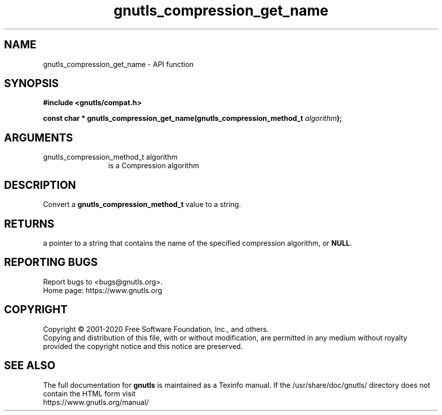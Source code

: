 .\" DO NOT MODIFY THIS FILE!  It was generated by gdoc.
.TH "gnutls_compression_get_name" 3 "3.6.13" "gnutls" "gnutls"
.SH NAME
gnutls_compression_get_name \- API function
.SH SYNOPSIS
.B #include <gnutls/compat.h>
.sp
.BI "const char * gnutls_compression_get_name(gnutls_compression_method_t      " algorithm ");"
.SH ARGUMENTS
.IP "gnutls_compression_method_t      algorithm" 12
is a Compression algorithm
.SH "DESCRIPTION"
Convert a \fBgnutls_compression_method_t\fP value to a string.
.SH "RETURNS"
a pointer to a string that contains the name of the
specified compression algorithm, or \fBNULL\fP.
.SH "REPORTING BUGS"
Report bugs to <bugs@gnutls.org>.
.br
Home page: https://www.gnutls.org

.SH COPYRIGHT
Copyright \(co 2001-2020 Free Software Foundation, Inc., and others.
.br
Copying and distribution of this file, with or without modification,
are permitted in any medium without royalty provided the copyright
notice and this notice are preserved.
.SH "SEE ALSO"
The full documentation for
.B gnutls
is maintained as a Texinfo manual.
If the /usr/share/doc/gnutls/
directory does not contain the HTML form visit
.B
.IP https://www.gnutls.org/manual/
.PP
